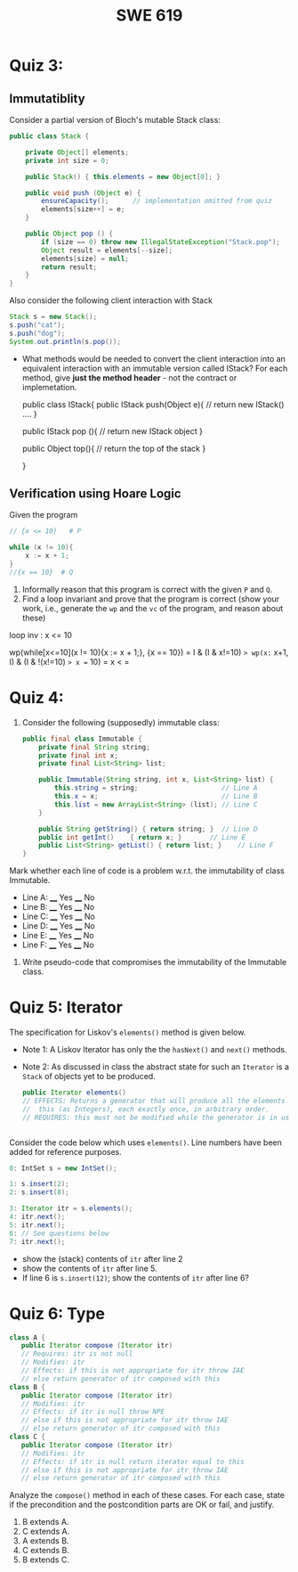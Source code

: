 #+TITLE: SWE 619 
#+OPTIONS: ^:nil toc:1

#+HTML_HEAD: <link rel="stylesheet" href="https://nguyenthanhvuh.github.io/files/org.css">
#+HTML_HEAD: <link rel="alternative stylesheet" href="https://nguyenthanhvuh.github.io/files/org-orig.css">

* Quiz 3:

** Immutatiblity

   Consider a partial version of Bloch's mutable Stack class:
   #+begin_src java
     public class Stack {

         private Object[] elements;
         private int size = 0;

         public Stack() { this.elements = new Object[0]; }

         public void push (Object e) {
             ensureCapacity();      // implementation omitted from quiz
             elements[size++] = e;
         }

         public Object pop () {
             if (size == 0) throw new IllegalStateException("Stack.pop");
             Object result = elements[--size];
             elements[size] = null;
             return result;
         }
     }

   #+end_src
   Also consider the following client interaction with Stack
   #+begin_src java
     Stack s = new Stack();
     s.push("cat");
     s.push("dog");
     System.out.println(s.pop());

   #+end_src
  
   - What methods would be needed to convert the client interaction into an equivalent interaction with an immutable version called IStack? For each method, give *just the method header* - not the contract or implemetation.

     public class IStack{
     public IStack push(Object e){
     // return new IStack() .... 
     }

     public IStack pop (){
     // return new IStack object
     }

     public Object top(){
     // return the top of the stack 
     }

     }



** Verification using Hoare Logic
   Given the program
   #+begin_src java
     // {x <= 10}   # P

     while (x != 10){
         x := x + 1;
     }
     //{x == 10}  # Q
   #+end_src
  
   1. Informally reason that this program is correct with the given =P= and =Q=.
   1. Find a loop invariant and prove that the program is correct (show your work, i.e., generate the =wp= and the =vc= of the program, and reason about these)     

   loop inv :  x <= 10

   wp(while[x<=10](x != 10){x := x + 1;}, {x == 10})
   = I  &   (I & x!=10) => wp(x:= x+1, I)   &   (I & !(x!=10) => x == 10)
   = x < =











  
*  Quiz 4:
  
  1. Consider the following (supposedly) immutable class:

     #+begin_src java
       public final class Immutable { 
           private final String string;
           private final int x;
           private final List<String> list;

           public Immutable(String string, int x, List<String> list) {
               this.string = string;                     // Line A
               this.x = x;                               // Line B
               this.list = new ArrayList<String> (list); // Line C
           }

           public String getString() { return string; }  // Line D
           public int getInt()    { return x; }       // Line E
           public List<String> getList() { return list; }    // Line F
       }
     #+end_src

  Mark whether each line of code is a problem w.r.t. the immutability of class Immutable. 

  - Line A:    ____ Yes   ____ No   
  - Line B:    ____ Yes   ____ No   
  - Line C:    ____ Yes   ____ No   
  - Line D:    ____ Yes   ____ No   
  - Line E:    ____ Yes   ____ No   
  - Line F:    ____ Yes   ____ No  


  2. Write pseudo-code that compromises the immutability of the Immutable class. 



* Quiz 5:  Iterator

The specification for Liskov's ~elements()~ method is given below. 
- Note 1: A Liskov Iterator has only the the ~hasNext()~ and ~next()~ methods. 
- Note 2: As discussed in class the abstract state for such an ~Iterator~ is a ~Stack~ of objects yet to be produced.
  #+begin_src java
     public Iterator elements() 
     // EFFECTS: Returns a generator that will produce all the elements of
     //  this (as Integers), each exactly once, in arbitrary order.
     // REQUIRES: this must not be modified while the generator is in use


       #+end_src	

Consider the code below which uses ~elements()~. Line numbers have been added for reference purposes.
  #+begin_src java    
        0: IntSet s = new IntSet(); 

        1: s.insert(2);
        2: s.insert(8);

        3: Iterator itr = s.elements();   
        4: itr.next();                    
        5: itr.next();                    
        6: // See questions below
        7: itr.next();                   

  #+end_src
	
- show the (stack) contents of ~itr~  after line 2
- show the contents of ~itr~  after line 5.
- If line 6 is ~s.insert(12)~; show the contents of ~itr~ after line 6? 



* Quiz 6:  Type

  #+begin_src java
 class A {
    public Iterator compose (Iterator itr)
    // Requires: itr is not null
    // Modifies: itr
    // Effects: if this is not appropriate for itr throw IAE
    // else return generator of itr composed with this
 class B {
    public Iterator compose (Iterator itr)
    // Modifies: itr
    // Effects: if itr is null throw NPE 
    // else if this is not appropriate for itr throw IAE
    // else return generator of itr composed with this
 class C {
    public Iterator compose (Iterator itr)
    // Modifies: itr
    // Effects: if itr is null return iterator equal to this
    // else if this is not appropriate for itr throw IAE
    // else return generator of itr composed with this
   #+end_src

 Analyze the =compose()= method in each of these cases. For each case, state if the precondition and the postcondition parts are OK or fail, and justify.

 1. B extends A. 
 1. C extends A. 
 1. A extends B. 
 1. C extends B. 
 1. B extends C. 
